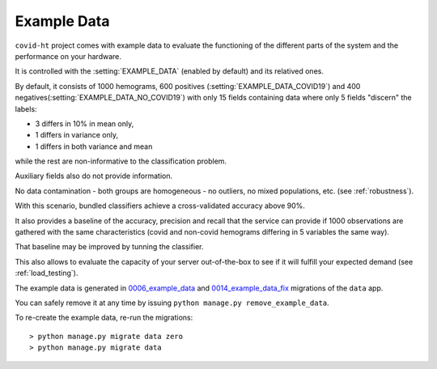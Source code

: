 .. _example_data:

============
Example Data
============

``covid-ht`` project comes with example data to evaluate the functioning of the different parts of the system and the performance on your hardware.

It is controlled with the :setting:`EXAMPLE_DATA` (enabled by default) and its relatived ones.

By default, it consists of 1000 hemograms, 600 positives (:setting:`EXAMPLE_DATA_COVID19`) and 400 negatives(:setting:`EXAMPLE_DATA_NO_COVID19`) with only 15 fields containing data where only 5 fields "discern" the labels:

* 3 differs in 10% in mean only,
* 1 differs in variance only,
* 1 differs in both variance and mean

while the rest are non-informative to the classification problem.

Auxiliary fields also do not provide information.

No data contamination - both groups are homogeneous - no outliers, no mixed populations, etc. (see :ref:`robustness`).

With this scenario, bundled classifiers achieve a cross-validated accuracy above 90%.

It also provides a baseline of the accuracy, precision and recall that the service can provide if 1000 observations are gathered with the same characteristics (covid and non-covid hemograms differing in 5 variables the same way).

That baseline may be improved by tunning the classifier.

This also allows to evaluate the capacity of your server out-of-the-box to see if it will fulfill your expected demand (see :ref:`load_testing`).

The example data is generated in `0006_example_data`_ and `0014_example_data_fix`_ migrations of the ``data`` app.

You can safely remove it at any time by issuing ``python manage.py remove_example_data``.

To re-create the example data, re-run the migrations::

	> python manage.py migrate data zero
	> python manage.py migrate data

.. _0006_example_data: https://github.com/math-a3k/covid-ht/blob/master/data/migrations/0006_example_data.py
.. _0014_example_data_fix: https://github.com/math-a3k/covid-ht/blob/master/data/migrations/00014_example_data_fix.py
